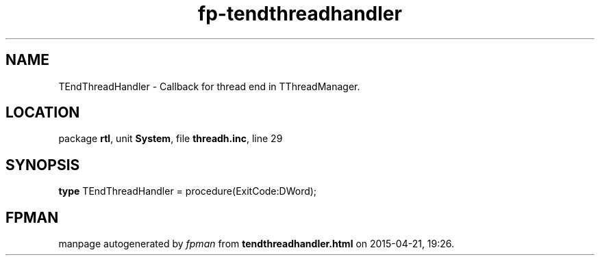 .\" file autogenerated by fpman
.TH "fp-tendthreadhandler" 3 "2014-03-14" "fpman" "Free Pascal Programmer's Manual"
.SH NAME
TEndThreadHandler - Callback for thread end in TThreadManager.
.SH LOCATION
package \fBrtl\fR, unit \fBSystem\fR, file \fBthreadh.inc\fR, line 29
.SH SYNOPSIS
\fBtype\fR TEndThreadHandler = procedure(ExitCode:DWord);
.SH FPMAN
manpage autogenerated by \fIfpman\fR from \fBtendthreadhandler.html\fR on 2015-04-21, 19:26.

